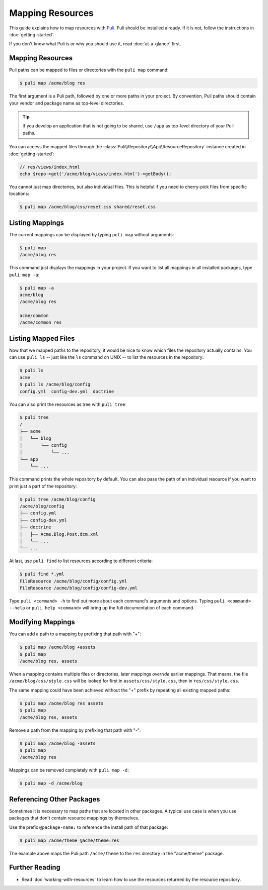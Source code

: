 Mapping Resources
=================

This guide explains how to map resources with Puli_. Puli should be installed
already. If it is not, follow the instructions in :doc:`getting-started`.

If you don't know what Puli is or why you should use it, read
:doc:`at-a-glance` first.

Mapping Resources
-----------------

Puli paths can be mapped to files or directories with the ``puli map`` command:

.. code-block:: text

    $ puli map /acme/blog res

The first argument is a Puli path, followed by one or more paths in your
project. By convention, Puli paths should contain your vendor and package name
as top-level directories.

.. tip::

    If you develop an application that is not going to be shared, use ``/app``
    as top-level directory of your Puli paths.

You can access the mapped files through the
:class:`Puli\\Repository\\Api\\ResourceRepository` instance created in
:doc:`getting-started`:

.. code-block:: php

    // res/views/index.html
    echo $repo->get('/acme/blog/views/index.html')->getBody();

You cannot just map directories, but also individual files. This is helpful if
you need to cherry-pick files from specific locations:

.. code-block:: text

    $ puli map /acme/blog/css/reset.css shared/reset.css

Listing Mappings
----------------

The current mappings can be displayed by typing ``puli map`` without arguments:

.. code-block:: text

    $ puli map
    /acme/blog res

This command just displays the mappings in your project. If you want to list
all mappings in all installed packages, type ``puli map -a``:

.. code-block:: text

    $ puli map -a
    acme/blog
    /acme/blog res

    acme/common
    /acme/common res

Listing Mapped Files
--------------------

Now that we mapped paths to the repository, it would be nice to know which files
the repository actually contains. You can use ``puli ls`` -- just like the
``ls`` command on UNIX -- to list the resources in the repository:

.. code-block:: text

    $ puli ls
    acme
    $ puli ls /acme/blog/config
    config.yml  config-dev.yml  doctrine

You can also print the resources as tree with ``puli tree``:

.. code-block:: text

    $ puli tree
    /
    ├── acme
    │   └── blog
    │       └── config
    │           └── ...
    └── app
        └── ...

This command prints the whole repository by default. You can also pass the path
of an individual resource if you want to print just a part of the repository:

.. code-block:: text

    $ puli tree /acme/blog/config
    /acme/blog/config
    ├── config.yml
    ├── config-dev.yml
    ├── doctrine
    │   ├── Acme.Blog.Post.dcm.xml
    │   └── ...
    └── ...

At last, use ``puli find`` to list resources according to different criteria:

.. code-block:: text

    $ puli find *.yml
    FileResource /acme/blog/config/config.yml
    FileResource /acme/blog/config/config-dev.yml

Type ``puli <command> -h`` to find out more about each command's arguments and
options. Typing ``puli <command> --help`` or ``puli help <command>`` will bring
up the full documentation of each command.

Modifying Mappings
------------------

You can add a path to a mapping by prefixing that path with "+":

.. code-block:: text

    $ puli map /acme/blog +assets
    $ puli map
    /acme/blog res, assets

When a mapping contains multiple files or directories, later mappings *override*
earlier mappings. That means, the file ``/acme/blog/css/style.css`` will be
looked for first in ``assets/css/style.css``, then in ``res/css/style.css``.

The same mapping could have been achieved without the "+" prefix by repeating
all existing mapped paths:

.. code-block:: text

    $ puli map /acme/blog res assets
    $ puli map
    /acme/blog res, assets

Remove a path from the mapping by prefixing that path with "-":

.. code-block:: text

    $ puli map /acme/blog -assets
    $ puli map
    /acme/blog res

Mappings can be removed completely with ``puli map -d``:

.. code-block:: text

    $ puli map -d /acme/blog

Referencing Other Packages
--------------------------

Sometimes it is necessary to map paths that are located in other packages. A
typical use case is when you use packages that don't contain resource mappings
by themselves.

Use the prefix ``@package-name:`` to reference the install path of that package:

.. code-block:: text

    $ puli map /acme/theme @acme/theme:res

The example above maps the Puli path ``/acme/theme`` to the ``res`` directory in
the "acme/theme" package.

Further Reading
---------------

* Read :doc:`working-with-resources` to learn how to use the resources returned
  by the resource repository.

.. _Puli: https://github.com/puli/puli
